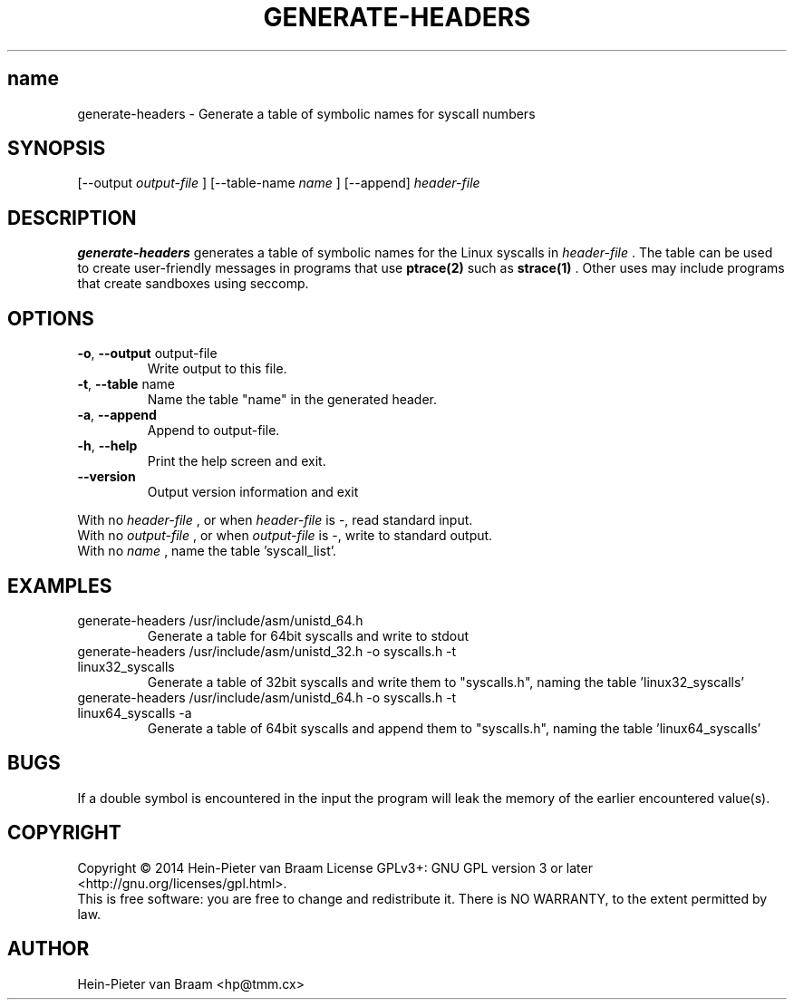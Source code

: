 .\" Process this file with
.\" groff -man -Tascii foo.1
.\"
.TH GENERATE-HEADERS 1 "DECEMBER 2014" Linux "User Manuals"
.SH name
generate-headers \- Generate a table of symbolic names for syscall numbers
.SH SYNOPSIS
[--output 
.I output-file
] [--table-name 
.I name
] [--append] 
.I header-file
.SH DESCRIPTION
.B generate-headers
generates a table of symbolic names for the Linux syscalls in
.I header-file
\[char46] The table can be used to create user-friendly messages in programs
that use
.BR ptrace(2)
such as
.BR strace(1)
\[char46] Other uses may include programs that create sandboxes using seccomp.
.SH OPTIONS
.TP
\fB\-o\fR, \fB\-\-output\fR output-file
Write output to this file.
.TP
\fB\-t\fR, \fB\-\-table\fR name
Name the table "name" in the generated header.
.TP
\fB\-a\fR, \fB\-\-append\fR
Append to output-file.
.TP
\fB\-h\fR, \fB\-\-help\fR
Print the help screen and exit.
.TP
\fB\-\-version\fR
Output version information and exit
.PP
.br
With no
.I header-file
, or when
.I header-file
is -, read standard input.
.br
With no
.I output-file
, or when
.I output-file
is -, write to standard output.
.br
With no
.I name
, name the table 'syscall_list'.
.SH EXAMPLES
.TP
generate-headers /usr/include/asm/unistd_64.h
Generate a table for 64bit syscalls and write to stdout
.TP
generate-headers /usr/include/asm/unistd_32.h -o syscalls.h -t linux32_syscalls
Generate a table of 32bit syscalls and write them to "syscalls.h", naming the table 'linux32_syscalls'
.TP
generate-headers /usr/include/asm/unistd_64.h -o syscalls.h -t linux64_syscalls -a
Generate a table of 64bit syscalls and append them to "syscalls.h", naming the table 'linux64_syscalls'
.SH BUGS
If a double symbol is encountered in the input the program will leak the memory of the earlier encountered value(s).
.SH COPYRIGHT
Copyright \(co 2014 Hein\-Pieter van Braam
License GPLv3+: GNU GPL version 3 or later <http://gnu.org/licenses/gpl.html>.
.br
This is free software: you are free to change and redistribute it.
There is NO WARRANTY, to the extent permitted by law.
.SH AUTHOR
Hein-Pieter van Braam <hp@tmm.cx>
